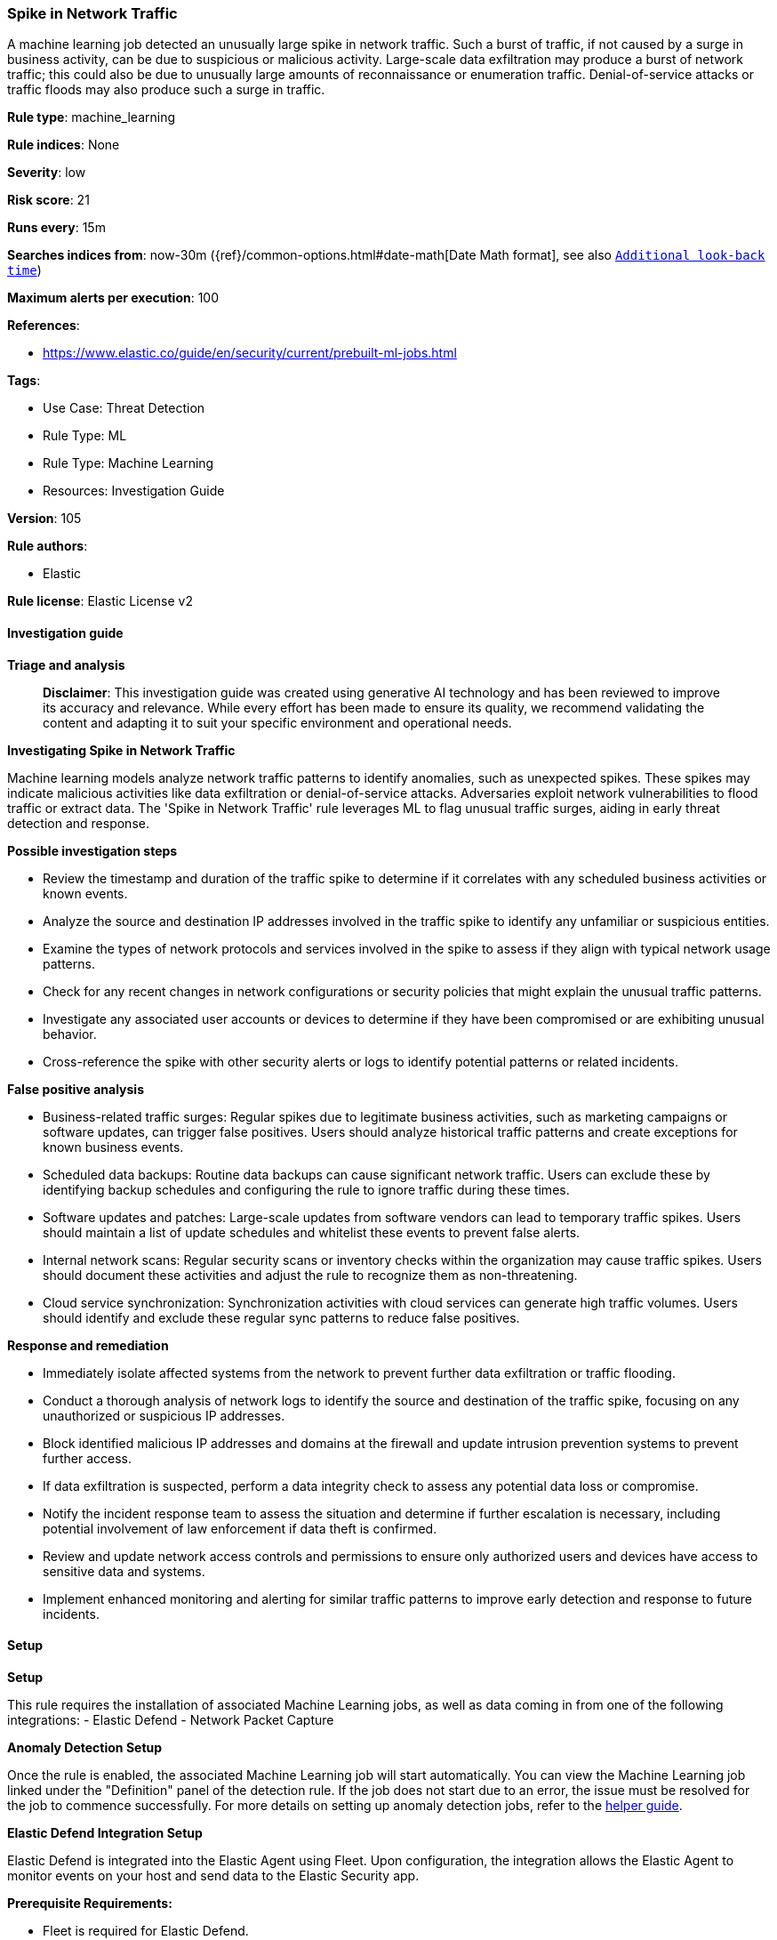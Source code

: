[[prebuilt-rule-8-17-4-spike-in-network-traffic]]
=== Spike in Network Traffic

A machine learning job detected an unusually large spike in network traffic. Such a burst of traffic, if not caused by a surge in business activity, can be due to suspicious or malicious activity. Large-scale data exfiltration may produce a burst of network traffic; this could also be due to unusually large amounts of reconnaissance or enumeration traffic. Denial-of-service attacks or traffic floods may also produce such a surge in traffic.

*Rule type*: machine_learning

*Rule indices*: None

*Severity*: low

*Risk score*: 21

*Runs every*: 15m

*Searches indices from*: now-30m ({ref}/common-options.html#date-math[Date Math format], see also <<rule-schedule, `Additional look-back time`>>)

*Maximum alerts per execution*: 100

*References*: 

* https://www.elastic.co/guide/en/security/current/prebuilt-ml-jobs.html

*Tags*: 

* Use Case: Threat Detection
* Rule Type: ML
* Rule Type: Machine Learning
* Resources: Investigation Guide

*Version*: 105

*Rule authors*: 

* Elastic

*Rule license*: Elastic License v2


==== Investigation guide



*Triage and analysis*


> **Disclaimer**:
> This investigation guide was created using generative AI technology and has been reviewed to improve its accuracy and relevance. While every effort has been made to ensure its quality, we recommend validating the content and adapting it to suit your specific environment and operational needs.


*Investigating Spike in Network Traffic*

Machine learning models analyze network traffic patterns to identify anomalies, such as unexpected spikes. These spikes may indicate malicious activities like data exfiltration or denial-of-service attacks. Adversaries exploit network vulnerabilities to flood traffic or extract data. The 'Spike in Network Traffic' rule leverages ML to flag unusual traffic surges, aiding in early threat detection and response.


*Possible investigation steps*


- Review the timestamp and duration of the traffic spike to determine if it correlates with any scheduled business activities or known events.
- Analyze the source and destination IP addresses involved in the traffic spike to identify any unfamiliar or suspicious entities.
- Examine the types of network protocols and services involved in the spike to assess if they align with typical network usage patterns.
- Check for any recent changes in network configurations or security policies that might explain the unusual traffic patterns.
- Investigate any associated user accounts or devices to determine if they have been compromised or are exhibiting unusual behavior.
- Cross-reference the spike with other security alerts or logs to identify potential patterns or related incidents.


*False positive analysis*


- Business-related traffic surges: Regular spikes due to legitimate business activities, such as marketing campaigns or software updates, can trigger false positives. Users should analyze historical traffic patterns and create exceptions for known business events.
- Scheduled data backups: Routine data backups can cause significant network traffic. Users can exclude these by identifying backup schedules and configuring the rule to ignore traffic during these times.
- Software updates and patches: Large-scale updates from software vendors can lead to temporary traffic spikes. Users should maintain a list of update schedules and whitelist these events to prevent false alerts.
- Internal network scans: Regular security scans or inventory checks within the organization may cause traffic spikes. Users should document these activities and adjust the rule to recognize them as non-threatening.
- Cloud service synchronization: Synchronization activities with cloud services can generate high traffic volumes. Users should identify and exclude these regular sync patterns to reduce false positives.


*Response and remediation*


- Immediately isolate affected systems from the network to prevent further data exfiltration or traffic flooding.
- Conduct a thorough analysis of network logs to identify the source and destination of the traffic spike, focusing on any unauthorized or suspicious IP addresses.
- Block identified malicious IP addresses and domains at the firewall and update intrusion prevention systems to prevent further access.
- If data exfiltration is suspected, perform a data integrity check to assess any potential data loss or compromise.
- Notify the incident response team to assess the situation and determine if further escalation is necessary, including potential involvement of law enforcement if data theft is confirmed.
- Review and update network access controls and permissions to ensure only authorized users and devices have access to sensitive data and systems.
- Implement enhanced monitoring and alerting for similar traffic patterns to improve early detection and response to future incidents.

==== Setup



*Setup*


This rule requires the installation of associated Machine Learning jobs, as well as data coming in from one of the following integrations:
- Elastic Defend
- Network Packet Capture


*Anomaly Detection Setup*


Once the rule is enabled, the associated Machine Learning job will start automatically. You can view the Machine Learning job linked under the "Definition" panel of the detection rule. If the job does not start due to an error, the issue must be resolved for the job to commence successfully. For more details on setting up anomaly detection jobs, refer to the https://www.elastic.co/guide/en/kibana/current/xpack-ml-anomalies.html[helper guide].


*Elastic Defend Integration Setup*

Elastic Defend is integrated into the Elastic Agent using Fleet. Upon configuration, the integration allows the Elastic Agent to monitor events on your host and send data to the Elastic Security app.


*Prerequisite Requirements:*

- Fleet is required for Elastic Defend.
- To configure Fleet Server refer to the https://www.elastic.co/guide/en/fleet/current/fleet-server.html[documentation].


*The following steps should be executed in order to add the Elastic Defend integration to your system:*

- Go to the Kibana home page and click "Add integrations".
- In the query bar, search for "Elastic Defend" and select the integration to see more details about it.
- Click "Add Elastic Defend".
- Configure the integration name and optionally add a description.
- Select the type of environment you want to protect, either "Traditional Endpoints" or "Cloud Workloads".
- Select a configuration preset. Each preset comes with different default settings for Elastic Agent, you can further customize these later by configuring the Elastic Defend integration policy. https://www.elastic.co/guide/en/security/current/configure-endpoint-integration-policy.html[Helper guide].
- We suggest selecting "Complete EDR (Endpoint Detection and Response)" as a configuration setting, that provides "All events; all preventions"
- Enter a name for the agent policy in "New agent policy name". If other agent policies already exist, you can click the "Existing hosts" tab and select an existing policy instead.
For more details on Elastic Agent configuration settings, refer to the https://www.elastic.co/guide/en/fleet/current/agent-policy.html[helper guide].
- Click "Save and Continue".
- To complete the integration, select "Add Elastic Agent to your hosts" and continue to the next section to install the Elastic Agent on your hosts.
For more details on Elastic Defend refer to the https://www.elastic.co/guide/en/security/current/install-endpoint.html[helper guide].


*Network Packet Capture Integration Setup*

The Network Packet Capture integration sniffs network packets on a host and dissects known protocols. Monitoring the network traffic is critical to gaining observability and securing your environment — ensuring high levels of performance and security. The Network Packet Capture integration captures the network traffic between your application servers, decodes common application layer protocols and records the interesting fields for each transaction.


*The following steps should be executed in order to add the Elastic Agent System integration "network_traffic" to your system:*

- Go to the Kibana home page and click “Add integrations”.
- In the query bar, search for “Network Packet Capture” and select the integration to see more details about it.
- Click “Add Network Packet Capture”.
- Configure the integration name and optionally add a description.
- Review optional and advanced settings accordingly.
- Add the newly installed “network_traffic” to an existing or a new agent policy, and deploy the agent on your system from which network log files are desirable.
- Click “Save and Continue”.
- For more details on the integration refer to the https://docs.elastic.co/integrations/network_traffic[helper guide].

